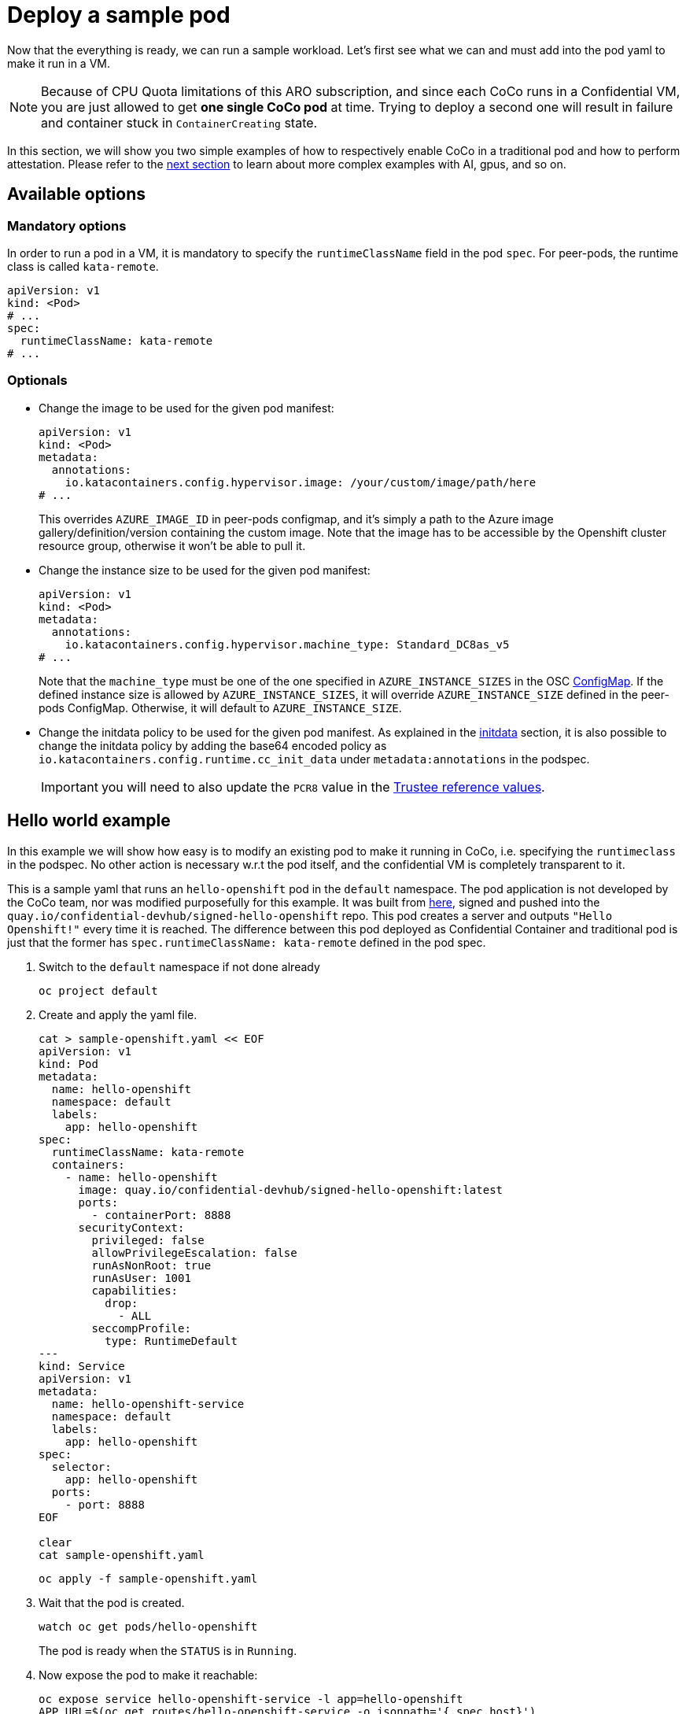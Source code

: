 = Deploy a sample pod

Now that the everything is ready, we can run a sample workload.
Let's first see what we can and must add into the pod yaml to make it run in a VM.

NOTE: Because of CPU Quota limitations of this ARO subscription, and since each CoCo runs in a Confidential VM, you are just allowed to get **one single CoCo pod** at time. Trying to deploy a second one will result in failure and container stuck in `ContainerCreating` state.

In this section, we will show you two simple examples of how to respectively enable CoCo in a traditional pod and how to perform attestation. Please refer to the xref:04-conclusion.adoc[next section] to learn about more complex examples with AI, gpus, and so on.

[#options]
== Available options

=== Mandatory options
In order to run a pod in a VM, it is mandatory to specify the `runtimeClassName` field in the pod `spec`. For peer-pods, the runtime class is called `kata-remote`.

[source,yaml,role=execute]
----
apiVersion: v1
kind: <Pod>
# ...
spec:
  runtimeClassName: kata-remote
# ...
----

[#optional-options]
=== Optionals

* Change the image to be used for the given pod manifest:
+
[source,yaml,role=execute]
----
apiVersion: v1
kind: <Pod>
metadata:
  annotations:
    io.katacontainers.config.hypervisor.image: /your/custom/image/path/here
# ...
----
+
This overrides `AZURE_IMAGE_ID` in peer-pods configmap, and it's simply a path to the Azure image gallery/definition/version containing the custom image. Note that the image has to be accessible by the Openshift cluster resource group, otherwise it won't be able to pull it.

* Change the instance size to be used for the given pod manifest:
+
[source,yaml,role=execute]
----
apiVersion: v1
kind: <Pod>
metadata:
  annotations:
    io.katacontainers.config.hypervisor.machine_type: Standard_DC8as_v5
# ...
----
+
Note that the `machine_type` must be one of the one specified in `AZURE_INSTANCE_SIZES` in the OSC xref:02-configure-osc.adoc#pp-cm[ConfigMap]. If the defined instance size is allowed by `AZURE_INSTANCE_SIZES`, it will override `AZURE_INSTANCE_SIZE` defined in the peer-pods ConfigMap. Otherwise, it will default to `AZURE_INSTANCE_SIZE`.

* Change the initdata policy to be used for the given pod manifest. As explained in the xref:02-configure-trustee.adoc#trustee-initdata[initdata] section, it is also possible to change the initdata policy by adding the base64 encoded policy as `io.katacontainers.config.runtime.cc_init_data` under `metadata:annotations` in the podspec.
+
IMPORTANT: you will need to also update the `PCR8` value in the xref:02-configure-trustee.adoc#trustee-refval[Trustee reference values].

[#example]
== Hello world example

In this example we will show how easy is to modify an existing pod to make it running in CoCo, i.e. specifying the `runtimeclass` in the podspec. No other action is necessary w.r.t the pod itself, and the confidential VM is completely transparent to it.

This is a sample yaml that runs an `hello-openshift` pod in the `default` namespace. The pod application is not developed by the CoCo team, nor was modified purposefully for this example. It was built from https://github.com/openshift-for-developers/hello[here, window=blank], signed and pushed into the `quay.io/confidential-devhub/signed-hello-openshift` repo. This pod creates a server and outputs `"Hello Openshift!"` every time it is reached. The difference between this pod deployed as Confidential Container and traditional pod is just that the former has `spec.runtimeClassName: kata-remote` defined in the pod spec.

. Switch to the `default` namespace if not done already
+
[source,sh,role=execute]
----
oc project default
----

. Create and apply the yaml file.
+
[source,sh,role=execute]
----
cat > sample-openshift.yaml << EOF
apiVersion: v1
kind: Pod
metadata:
  name: hello-openshift
  namespace: default
  labels:
    app: hello-openshift
spec:
  runtimeClassName: kata-remote
  containers:
    - name: hello-openshift
      image: quay.io/confidential-devhub/signed-hello-openshift:latest
      ports:
        - containerPort: 8888
      securityContext:
        privileged: false
        allowPrivilegeEscalation: false
        runAsNonRoot: true
        runAsUser: 1001
        capabilities:
          drop:
            - ALL
        seccompProfile:
          type: RuntimeDefault
---
kind: Service
apiVersion: v1
metadata:
  name: hello-openshift-service
  namespace: default
  labels:
    app: hello-openshift
spec:
  selector:
    app: hello-openshift
  ports:
    - port: 8888
EOF

clear
cat sample-openshift.yaml
----
+
[source,sh,role=execute]
----
oc apply -f sample-openshift.yaml
----

. Wait that the pod is created.
+
[source,sh,role=execute]
----
watch oc get pods/hello-openshift
----
+
The pod is ready when the `STATUS` is in `Running`.

. Now expose the pod to make it reachable:
+
[source,sh,role=execute]
----
oc expose service hello-openshift-service -l app=hello-openshift
APP_URL=$(oc get routes/hello-openshift-service -o jsonpath='{.spec.host}')
----

. And try to connect to the pod. It should print `Hello Openshift!`.
+
[source,sh,role=execute]
----
curl ${APP_URL}
----

[#verify]
== Verify that the pod is running in a VM
How to be sure that all what we did so far is actually running in a VM? There are several ways to check this.

Let's check it via command line using `az`.

[source,sh,role=execute]
----
az vm list --query "[].{Name:name, VMSize:hardwareProfile.vmSize}" --output table
----

Example output:

[source,texinfo,subs="attributes"]
----
Name                                          VMSize
--------------------------------------------  ----------------
aro-cluster-q5hqf-xs7zb-master-0              Standard_D8s_v3
aro-cluster-q5hqf-xs7zb-master-1              Standard_D8s_v3
aro-cluster-q5hqf-xs7zb-master-2              Standard_D8s_v3
aro-cluster-q5hqf-xs7zb-worker-eastus1-6rlsl  Standard_D4s_v3
aro-cluster-q5hqf-xs7zb-worker-eastus2-vt87j  Standard_D4s_v3
aro-cluster-q5hqf-xs7zb-worker-eastus3-6dzt4  Standard_D4s_v3
podvm-hello-openshift-c0311387                Standard_D8as_v5
bastion-q5hqf                                 Standard_DS1_v2
----

Look at the various VMs. You will see there are:

* 3 masters VM (called _aro-cluster-{guid}-<random chars>-master-0/1/2_)
* 3 workers VM (called _aro-cluster-{guid}-<random chars>-worker-<region>-<random chars>_)
* 1 _bastion-{guid}_ VM, used internally by the workshop infrastructure. The console on the right is actually connected to this VM, and all commands are being performed from here.
* 1 **podvm-hello-openshift-<random chars>**. This is where the `hello-openshift` pod is actually running! Note also how the instance tyoe under `Size` column at the right side is not the same as the other VMs. It is indeed `Standard_D8as_v5`, as specified in the OSC xref:02-configure-osc.adoc#pp-cm[ConfigMap].

[#verify-security]
== Retrieve a secret from Trustee (attestation)
This `hello-openshift` test pod runs under the previously configured OSC initdata policy, therefore if you followed the xref:02-configure-trustee.adoc#trustee-ip[workshop initdata], logs are enabled and it will be possible to exec to retrieve `key1`.

. Check that logs are enabled
+
[source,sh,role=execute]
----
oc logs pods/hello-openshift
----
+
And notice how the workload log (`serving on 8888`) is printed.

. Check that pod exec is disabled
+
[source,sh,role=execute]
----
oc exec -it pods/hello-openshift -- bash
----
+
And notice how an error is returned:
+
[source,texinfo,subs="attributes"]
----
error: Internal error occurred: error executing command in container: cannot enter container 8c0001fb69f7b8e728a3ccc8ad51d362f284f17450765f895db91dce7fc00413, with err rpc error: code = PermissionDenied desc = "ExecProcessRequest is blocked by policy: ": unknown
----

. Since this is the only command allowed, `exec` to get the Trustee `key1` secret into the pod. This key was added in Trustee when xref:02-configure-trustee.adoc#trustee-key[configuring it]. If you followed the exact instructions, `key1` was configured to contain `Confidential_Secret!`.
+
[source,sh,role=execute]
----
oc exec -it pods/hello-openshift -- curl -s http://127.0.0.1:8006/cdh/resource/default/kbsres1/key1 && echo ""
----
+
And as expected, the secret is returned successfully.
+
[source,texinfo,subs="attributes"]
----
[azure@bastion ~]# oc exec -it pods/hello-openshift -- curl -s http://127.0.0.1:8006/cdh/resource/default/kbsres1/key1 && echo ""
Confidential_Secret!
----
+
IMPORTANT: Notice how the `curl` call is connecting with `http://127.0.0.1`. This is done on purpose, because the CoCo technology is designed to avoid hardcoding any special logic into the pod application. This means that a Confidential Container doesn't have to know where the Trustee lives, what is its ip, or even care about the attestation report. This is provided in the OSC `INITDATA` given in the xref:02-configure-osc.adoc#pp-cm[peer-pods configmap] or via the annotation. Such url is then forwarded to the local `Trustee agent` running in side the CoCo Confidential VM automatically, so all the CoCo pod application has to do is communicate **locally** (therefore `http` is enough) with the local `Trustee agent` and ask for the path representing the secret it would like to get, in this case `kbsres1/key1`. The `Trustee agent` will then take care of collecting hardware & software attestation proofs, create an attestation report, enstablish an `https` connection with the remote attester `Trustee operator`, and then perform the attestation process.

. Trying any other command in `exec` will fail.
+
[source,texinfo,subs="attributes"]
----
[azure@bastion ~]# oc exec -it pods/hello-openshift -- bash
error: Internal error occurred: error executing command in container: cannot enter container d60d9d18412d0e4d9bb2e29975b420e4535bac9d966452bc58775ba847cb940c, with err rpc error: code = PermissionDenied desc = "ExecProcessRequest is blocked by policy: ": unknown
----

. It is also possible to inspect Trustee logs to understand how the process worked.
+
[source,sh,role=execute]
----
POD_NAME=$(oc get pods -l app=kbs -o jsonpath='{.items[0].metadata.name}' -n trustee-operator-system)
clear
oc logs -n trustee-operator-system $POD_NAME
----
+
Expected output (filtering the important logs only):
+
[source,texinfo,subs="attributes"]
----
...
[INFO  api_server::http::attest] Attest API called.
[INFO  attestation_service] AzSnpVtpm Verifier/endorsement check passed.
[INFO  attestation_service] Policy check passed.
...
[INFO  api_server::http::resource] Get resource from kbs:///default/kbsres1/key1
[INFO  api_server::http::resource] Resource access request passes policy check.
[INFO  actix_web::middleware::logger] 10.131.0.9 "GET /kbs/v0/resource/default/kbsres1/key1 HTTP/1.1" 200 514 "-" "attestation-agent-kbs-client/0.1.0" 0.001004
----
+
In this redacted log, we can see how the `AzSnpVtpm` Verifier check passed, how the policy and resource check passed, and eventually the key is sent to the CoCo pod.

[#destroy]
== Destroy the example pods
The pods created in this example section are no different from any other pod, therefore it can be destroyed just as the others (via command line, web ui, etc.). Behind the scenes, the operator will make sure that the created VM will also be completely deallocated.

[source,sh,role=execute]
----
oc delete pods/hello-openshift -n default
----
